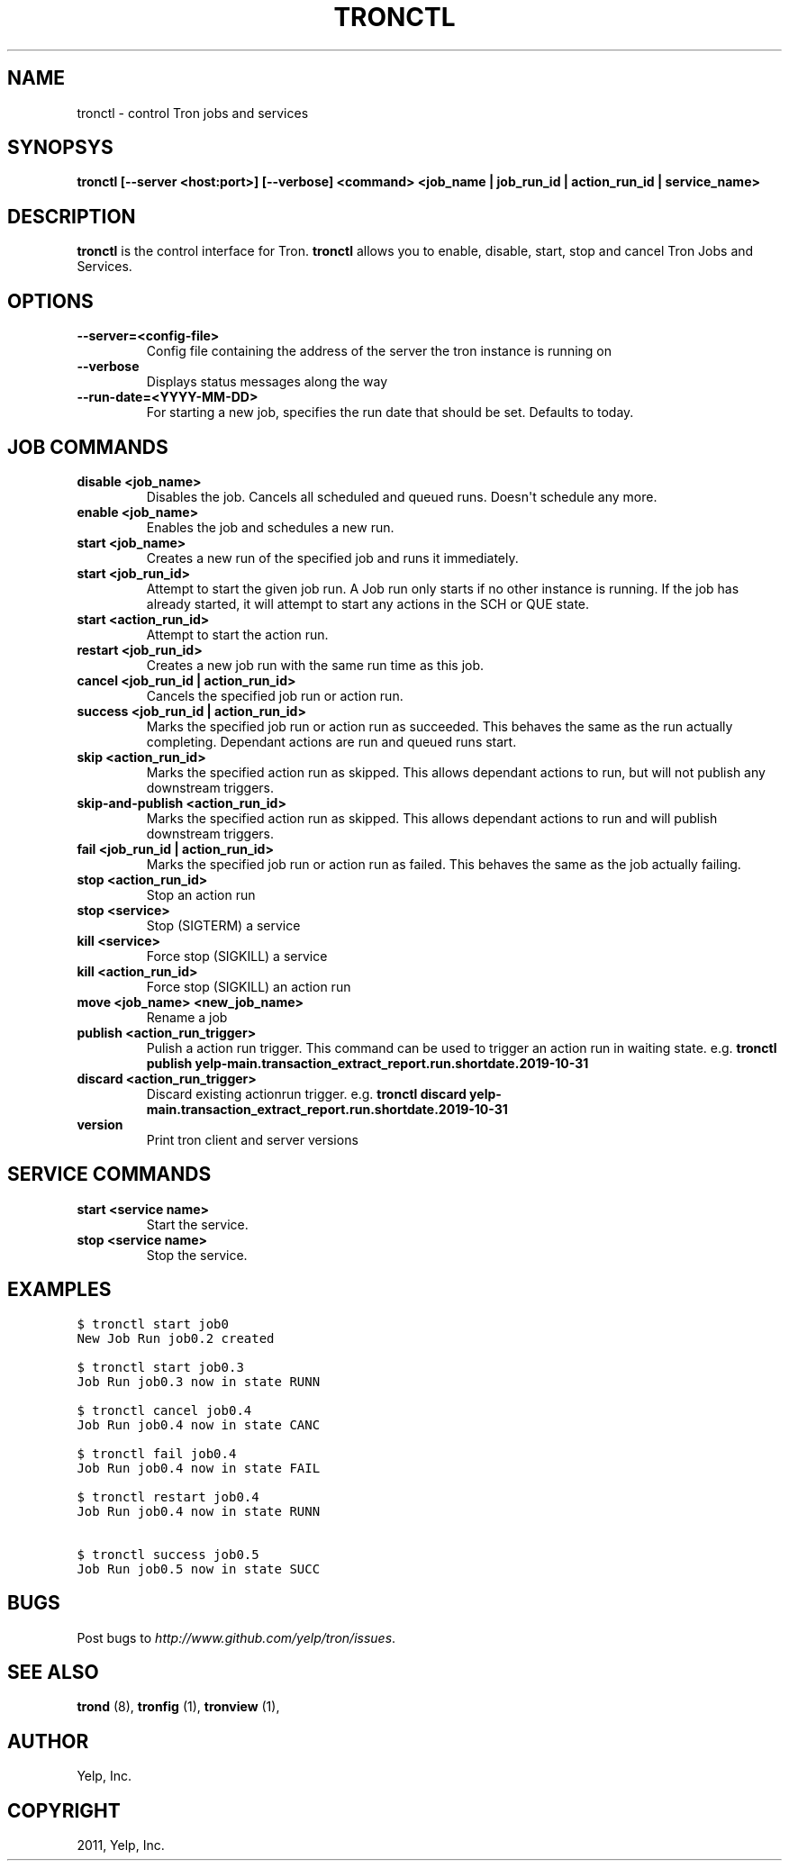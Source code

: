 .TH "TRONCTL" "1" "April 24, 2013" "0.6" "Tron"
.SH NAME
tronctl \- control Tron jobs and services
.
.nr rst2man-indent-level 0
.
.de1 rstReportMargin
\\$1 \\n[an-margin]
level \\n[rst2man-indent-level]
level margin: \\n[rst2man-indent\\n[rst2man-indent-level]]
-
\\n[rst2man-indent0]
\\n[rst2man-indent1]
\\n[rst2man-indent2]
..
.de1 INDENT
.\" .rstReportMargin pre:
. RS \\$1
. nr rst2man-indent\\n[rst2man-indent-level] \\n[an-margin]
. nr rst2man-indent-level +1
.\" .rstReportMargin post:
..
.de UNINDENT
. RE
.\" indent \\n[an-margin]
.\" old: \\n[rst2man-indent\\n[rst2man-indent-level]]
.nr rst2man-indent-level -1
.\" new: \\n[rst2man-indent\\n[rst2man-indent-level]]
.in \\n[rst2man-indent\\n[rst2man-indent-level]]u
..
.\" Man page generated from reStructeredText.
.
.SH SYNOPSYS
.sp
\fBtronctl [\-\-server <host:port>] [\-\-verbose] <command> <job_name | job_run_id | action_run_id | service_name>\fP
.SH DESCRIPTION
.sp
\fBtronctl\fP is the control interface for Tron. \fBtronctl\fP allows you to
enable, disable, start, stop and cancel Tron Jobs and Services.
.SH OPTIONS
.INDENT 0.0
.TP
.B \fB\-\-server=<config\-file>\fP
Config file containing the address of the server the tron instance is running on
.TP
.B \fB\-\-verbose\fP
Displays status messages along the way
.TP
.B \fB\-\-run\-date=<YYYY\-MM\-DD>\fP
For starting a new job, specifies the run date that should be set. Defaults to today.
.UNINDENT
.SH JOB COMMANDS
.INDENT 0.0
.TP
.B disable <job_name>
Disables the job. Cancels all scheduled and queued runs. Doesn\(aqt
schedule any more.
.TP
.B enable <job_name>
Enables the job and schedules a new run.
.TP
.B start <job_name>
Creates a new run of the specified job and runs it immediately.
.TP
.B start <job_run_id>
Attempt to start the given job run. A Job run only starts if no
other instance is running. If the job has already started, it will attempt
to start any actions in the SCH or QUE state.
.TP
.B start <action_run_id>
Attempt to start the action run.
.TP
.B restart <job_run_id>
Creates a new job run with the same run time as this job.
.TP
.B cancel <job_run_id | action_run_id>
Cancels the specified job run or action run.
.TP
.B success <job_run_id | action_run_id>
Marks the specified job run or action run as succeeded.  This behaves the
same as the run actually completing.  Dependant actions are run and queued
runs start.
.TP
.B skip <action_run_id>
Marks the specified action run as skipped.  This allows dependant actions
to run, but will not publish any downstream triggers.
.TP
.B skip-and-publish <action_run_id>
Marks the specified action run as skipped.  This allows dependant actions
to run and will publish downstream triggers.
.TP
.B fail <job_run_id | action_run_id>
Marks the specified job run or action run as failed.  This behaves the same
as the job actually failing.
.TP
.B stop <action_run_id>
Stop an action run
.TP
.B stop <service>
Stop (SIGTERM) a service
.TP
.B kill <service>
Force stop (SIGKILL) a service
.TP
.B kill <action_run_id>
Force stop (SIGKILL) an action run
.TP
.B move <job_name> <new_job_name>
Rename a job
.TP
.B publish <action_run_trigger>
Pulish a action run trigger. This command can be used to trigger an action run in waiting state.
e.g. \fBtronctl publish yelp-main.transaction_extract_report.run.shortdate.2019-10-31\fP
.TP
.B discard <action_run_trigger>
Discard existing actionrun trigger.
e.g. \fBtronctl discard  yelp-main.transaction_extract_report.run.shortdate.2019-10-31\fP
.TP
.B version
Print tron client and server versions

.UNINDENT
.SH SERVICE COMMANDS
.INDENT 0.0
.TP
.B start <service name>
Start the service.
.TP
.B stop <service name>
Stop the service.
.UNINDENT
.SH EXAMPLES
.sp
.nf
.ft C
$ tronctl start job0
New Job Run job0.2 created

$ tronctl start job0.3
Job Run job0.3 now in state RUNN

$ tronctl cancel job0.4
Job Run job0.4 now in state CANC

$ tronctl fail job0.4
Job Run job0.4 now in state FAIL

$ tronctl restart job0.4
Job Run job0.4 now in state RUNN

$ tronctl success job0.5
Job Run job0.5 now in state SUCC
.ft P
.fi
.SH BUGS
.sp
Post bugs to \fI\%http://www.github.com/yelp/tron/issues\fP.
.SH SEE ALSO
.sp
\fBtrond\fP (8), \fBtronfig\fP (1), \fBtronview\fP (1),
.SH AUTHOR
Yelp, Inc.
.SH COPYRIGHT
2011, Yelp, Inc.
.\" Generated by docutils manpage writer.
.\"
.
